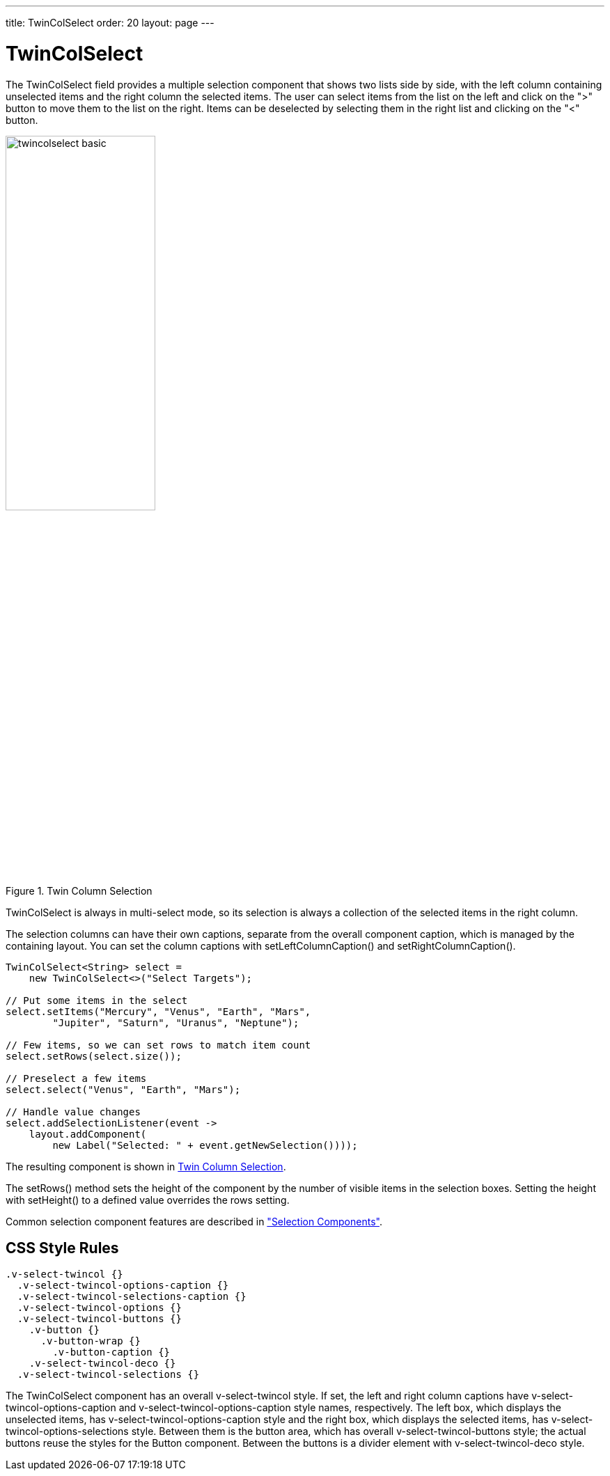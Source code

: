 ---
title: TwinColSelect
order: 20
layout: page
---

[[components.twincolselect]]
= [classname]#TwinColSelect#

ifdef::web[]
[.sampler]
image:{live-demo-image}[alt="Live Demo", link="http://demo.vaadin.com/sampler/#ui/data-input/multiple-value/list-builder"]
endif::web[]

The [classname]#TwinColSelect# field provides a multiple selection component
that shows two lists side by side, with the left column containing unselected
items and the right column the selected items. The user can select items from
the list on the left and click on the "&gt;" button to move them to the list on
the right. Items can be deselected by selecting them in the right list and
clicking on the "&lt;" button.

[[figure.components.twincolselect.basic]]
.Twin Column Selection
image::img/twincolselect-basic.png[width=50%, scaledwidth=80%]

[classname]#TwinColSelect# is always in multi-select mode, so its selection
is always a collection of the selected items in the right column.

The selection columns can have their own captions, separate from the overall
component caption, which is managed by the containing layout. You can set the
column captions with [methodname]#setLeftColumnCaption()# and
[methodname]#setRightColumnCaption()#.


[source, java]
----
TwinColSelect<String> select =
    new TwinColSelect<>("Select Targets");

// Put some items in the select
select.setItems("Mercury", "Venus", "Earth", "Mars",
        "Jupiter", "Saturn", "Uranus", "Neptune");

// Few items, so we can set rows to match item count
select.setRows(select.size());

// Preselect a few items
select.select("Venus", "Earth", "Mars");

// Handle value changes
select.addSelectionListener(event ->
    layout.addComponent(
        new Label("Selected: " + event.getNewSelection())));
----

The resulting component is shown in <<figure.components.twincolselect.basic>>.

The [methodname]#setRows()# method sets the height of the component by the
number of visible items in the selection boxes. Setting the height with
[methodname]#setHeight()# to a defined value overrides the rows setting.

Common selection component features are described in
<<dummy/../../../framework/components/components-selection#components.selection,"Selection
Components">>.

== CSS Style Rules


[source, css]
----
.v-select-twincol {}
  .v-select-twincol-options-caption {}
  .v-select-twincol-selections-caption {}
  .v-select-twincol-options {}
  .v-select-twincol-buttons {}
    .v-button {}
      .v-button-wrap {}
        .v-button-caption {}
    .v-select-twincol-deco {}
  .v-select-twincol-selections {}
----

The [classname]#TwinColSelect# component has an overall
[literal]#++v-select-twincol++# style. If set, the left and right column
captions have [literal]#++v-select-twincol-options-caption++# and
[literal]#++v-select-twincol-options-caption++# style names, respectively. The
left box, which displays the unselected items, has
[literal]#++v-select-twincol-options-caption++# style and the right box, which
displays the selected items, has
[literal]#++v-select-twincol-options-selections++# style. Between them is the
button area, which has overall [literal]#++v-select-twincol-buttons++# style;
the actual buttons reuse the styles for the [classname]#Button# component.
Between the buttons is a divider element with
[literal]#++v-select-twincol-deco++# style.
